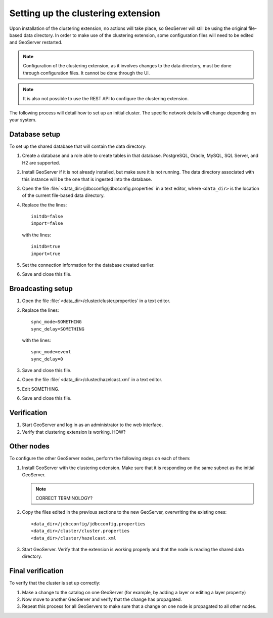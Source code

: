 .. _sysadmin.clustering.setup:

Setting up the clustering extension
===================================

Upon installation of the clustering extension, no actions will take place, so GeoServer will still be using the original file-based data directory. In order to make use of the clustering extension, some configuration files will need to be edited and GeoServer restarted.


.. note:: Configuration of the clustering extension, as it involves changes to the data directory, must be done through configuration files. It cannot be done through the UI.

.. note:: It is also not possible to use the REST API to configure the clustering extension.


The following process will detail how to set up an initial cluster. The specific network details will change depending on your system.

Database setup
--------------

To set up the shared database that will contain the data directory:

#. Create a database and a role able to create tables in that database. PostgreSQL, Oracle, MySQL, SQL Server, and H2 are supported.

#. Install GeoServer if it is not already installed, but make sure it is not running. The data directory associated with this instance will be the one that is ingested into the database.

#. Open the file :file:`<data_dir>/jdbcconfig/jdbcconfig.properties` in a text editor, where ``<data_dir>`` is the location of the current file-based data directory.

#. Replace the the lines::

     initdb=false
     import=false

   with the lines::

     initdb=true
     import=true
     
#. Set the connection information for the database created earlier.

   .. todo:: what lines are this?

#. Save and close this file.

Broadcasting setup
------------------

#. Open the file :file:`<data_dir>/cluster/cluster.properties` in a text editor.

#. Replace the lines::

     sync_mode=SOMETHING
     sync_delay=SOMETHING

   with the lines::

     sync_mode=event
     sync_delay=0

   .. todo:: WHY DO WE NEED TO DO THIS?

#. Save and close this file.

#. Open the file :file:`<data_dir>/cluster/hazelcast.xml` in a text editor.

#. Edit SOMETHING.

   .. todo:: WHAT?

#. Save and close this file.

Verification
------------

#. Start GeoServer and log in as an administrator to the web interface.

#. Verify that clustering extension is working. HOW?

   .. todo:: Screenshot needed.

             Confirm that the JDBC message lists the correct JDBC URL.
             Confirm that the layers, stores, and other catalog objects have been imported correctly.

Other nodes
-----------

To configure the other GeoServer nodes, perform the following steps on each of them:

#. Install GeoServer with the clustering extension. Make sure that it is responding on the same subnet as the initial GeoServer.

   .. note:: CORRECT TERMINOLOGY?

#. Copy the files edited in the previous sections to the new GeoServer, overwriting the existing ones::

     <data_dir>/jdbcconfig/jdbcconfig.properties
     <data_dir>/cluster/cluster.properties
     <data_dir>/cluster/hazelcast.xml

#. Start GeoServer. Verify that the extension is working properly and that the node is reading the shared data directory.

Final verification
------------------

To verify that the cluster is set up correctly:

#. Make a change to the catalog on one GeoServer (for example, by adding a layer or editing a layer property)

#. Now move to another GeoServer and verify that the change has propagated.

#. Repeat this process for all GeoServers to make sure that a change on one node is propagated to all other nodes.

